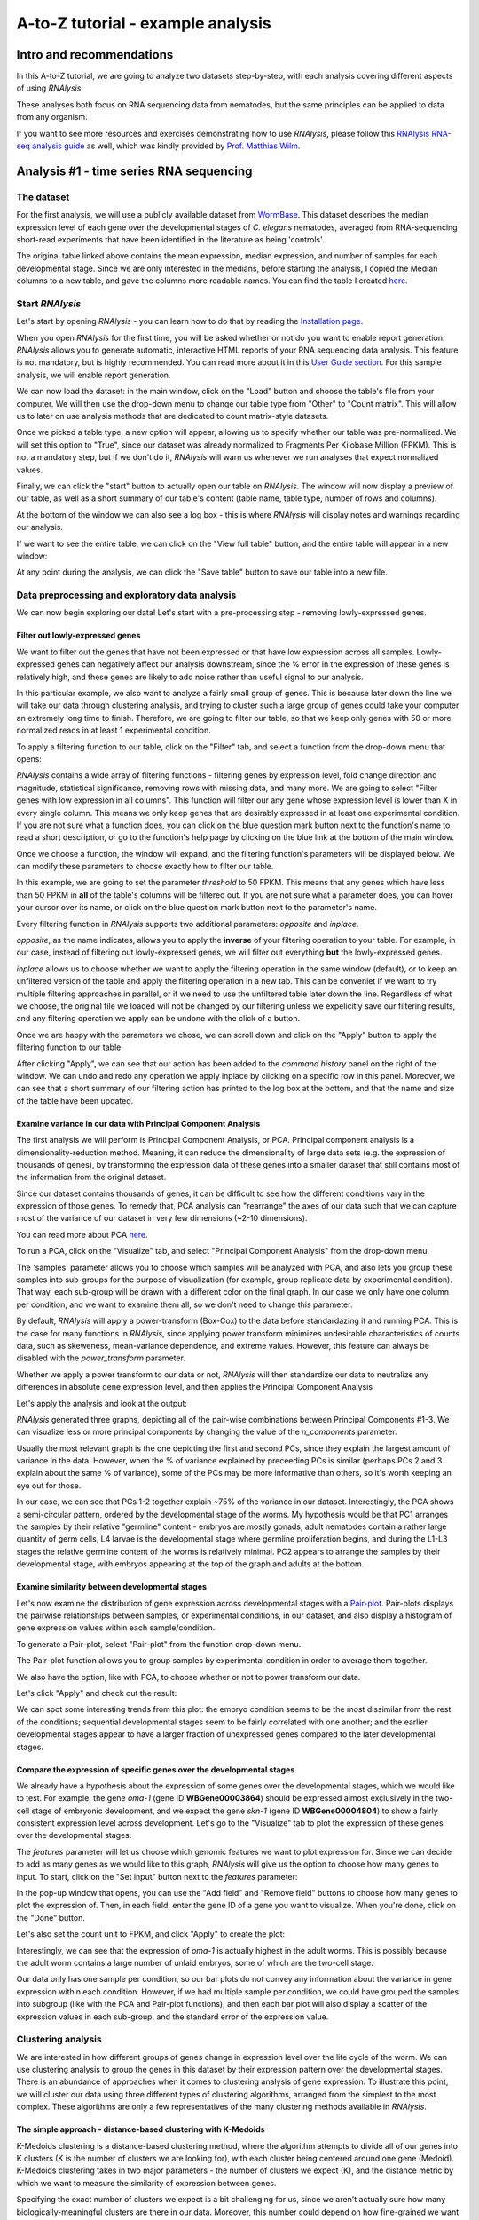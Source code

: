 ####################################
A-to-Z tutorial - example analysis
####################################


***********************************
Intro and recommendations
***********************************

In this A-to-Z tutorial, we are going to analyze two datasets step-by-step, with each analysis covering different aspects of using *RNAlysis*.

These analyses both focus on RNA sequencing data from nematodes, but the same principles can be applied to data from any organism.

If you want to see more resources and exercises demonstrating how to use *RNAlysis*, please follow this `RNAlysis RNA-seq analysis guide <https://conwaymsserver.ucd.ie/guides/rnaseq_analysis/rnalysis.html>`_ as well, which was kindly provided by `Prof. Matthias Wilm <https://www.mwilm-conway-ucd.de/>`_.

****************************************
Analysis #1 - time series RNA sequencing
****************************************

The dataset
=================
For the first analysis, we will use a publicly available dataset from `WormBase <https://downloads.wormbase.org/species/c_elegans/annotation/RNASeq_controls_FPKM/c_elegans.PRJNA13758.current.RNASeq_controls_FPKM.dat>`_.
This dataset describes the median expression level of each gene over the developmental stages of *C. elegans* nematodes, averaged from RNA-sequencing short-read experiments that have been identified in the literature as being 'controls'.

The original table linked above contains the mean expression, median expression, and number of samples for each developmental stage. Since we are only interested in the medians, before starting the analysis, I copied the Median columns to a new table, and gave the columns more readable names.
You can find the table I created `here <https://raw.githubusercontent.com/GuyTeichman/RNAlysis/master/tests/test_files/elegans_developmental_stages.tsv>`_.

Start *RNAlysis*
=================
Let's start by opening *RNAlysis* - you can learn how to do that by reading the `Installation page <https://guyteichman.github.io/RNAlysis/build/installation.html>`_.

When you open *RNAlysis* for the first time, you will be asked whether or not do you want to enable report generation.
*RNAlysis* allows you to generate automatic, interactive HTML reports of your RNA sequencing data analysis.
This feature is not mandatory, but is highly recommended. You can read more about it in this `User Guide section <https://guyteichman.github.io/RNAlysis/build/user_guide_gui.html#rnalysis-interactive-analysis-reports>`_.
For this sample analysis, we will enable report generation.

.. image:: /tutorial_screenshots/01a00_enable_report_gen.png
  :width: 600
  :alt: Enable automatic report generation

We can now load the dataset: in the main window, click on the "Load" button and choose the table's file from your computer.
We will then use the drop-down menu to change our table type from "Other" to "Count matrix". This will allow us to later on use analysis methods that are dedicated to count matrix-style datasets.

.. image:: /tutorial_screenshots/01a01_load_table.png
  :width: 600
  :alt: Loading a table into *RNAlysis* - choose the table type

Once we picked a table type, a new option will appear, allowing us to specify whether our table was pre-normalized. We will set this option to "True", since our dataset was already normalized to Fragments Per Kilobase Million (FPKM).
This is not a mandatory step, but if we don't do it, *RNAlysis* will warn us whenever we run analyses that expect normalized values.

.. image:: /tutorial_screenshots/01a02_load_table.png
  :width: 600
  :alt: Loading a table into *RNAlysis* - set the table as pre-normalized

Finally, we can click the "start" button to actually open our table on *RNAlysis*.
The window will now display a preview of our table, as well as a short summary of our table's content (table name, table type, number of rows and columns).

At the bottom of the window we can also see a log box - this is where *RNAlysis* will display notes and warnings regarding our analysis.

.. image:: /tutorial_screenshots/01b01_view_table.png
  :width: 600
  :alt: Preview the loaded table


If we want to see the entire table, we can click on the "View full table" button, and the entire table will appear in a new window:

.. image:: /tutorial_screenshots/01b02_view_table.png
  :width: 600
  :alt: View the table

At any point during the analysis, we can click the "Save table" button to save our table into a new file.

Data preprocessing and exploratory data analysis
=================================================

We can now begin exploring our data! Let's start with a pre-processing step - removing lowly-expressed genes.

Filter out lowly-expressed genes
---------------------------------

We want to filter out the genes that have not been expressed or that have low expression across all samples.
Lowly-expressed genes can negatively affect our analysis downstream, since the % error in the expression of these genes is relatively high, and these genes are likely to add noise rather than useful signal to our analysis.

In this particular example, we also want to analyze a fairly small group of genes. This is because later down the line we will take our data through clustering analysis, and trying to cluster such a large group of genes could take your computer an extremely long time to finish.
Therefore, we are going to filter our table, so that we keep only genes with 50 or more normalized reads in at least 1 experimental condition.

To apply a filtering function to our table, click on the "Filter" tab, and select a function from the drop-down menu that opens:

.. image:: /tutorial_screenshots/01c01_filter_low_reads.png
  :width: 600
  :alt: Choose a filtering function

*RNAlysis* contains a wide array of filtering functions - filtering genes by expression level, fold change direction and magnitude, statistical significance, removing rows with missing data, and many more.
We are going to select "Filter genes with low expression in all columns". This function will filter our any gene whose expression level is lower than X in every single column. This means we only keep genes that are desirably expressed in at least one experimental condition.
If you are not sure what a function does, you can click on the blue question mark button next to the function's name to read a short description, or go to the function's help page by clicking on the blue link at the bottom of the main window.

Once we choose a function, the window will expand, and the filtering function's parameters will be displayed below. We can modify these parameters to choose exactly how to filter our table.

In this example, we are going to set the parameter `threshold` to 50 FPKM. This means that any genes which have less than 50 FPKM in **all** of the table's columns will be filtered out.
If you are not sure what a parameter does, you can hover your cursor over its name, or click on the blue question mark button next to the parameter's name.

Every filtering function in *RNAlysis* supports two additional parameters: `opposite` and `inplace`.

`opposite`, as the name indicates, allows you to apply the **inverse** of your filtering operation to your table. For example, in our case, instead of filtering out lowly-expressed genes, we will filter out everything **but** the lowly-expressed genes.

`inplace` allows us to choose whether we want to apply the filtering operation in the same window (default), or to keep an unfiltered version of the table and apply the filtering operation in a new tab.
This can be conveniet if we want to try multiple filtering approaches in parallel, or if we need to use the unfiltered table later down the line.
Regardless of what we choose, the original file we loaded will not be changed by our filtering unless we expelicitly save our filtering results, and any filtering operation we apply can be undone with the click of a button.

Once we are happy with the parameters we chose, we can scroll down and click on the "Apply" button to apply the filtering function to our table.

.. image:: /tutorial_screenshots/01c02_filter_low_reads.png
  :width: 600
  :alt: Set filtering parameters

After clicking "Apply", we can see that our action has been added to the *command history* panel on the right of the window. We can undo and redo any operation we apply inplace by clicking on a specific row in this panel.
Moreover, we can see that a short summary of our filtering action has printed to the log box at the bottom, and that the name and size of the table have been updated.

.. image:: /tutorial_screenshots/01c03_filter_low_reads.png
  :width: 600
  :alt: Filtering results

Examine variance in our data with Principal Component Analysis
---------------------------------------------------------------

The first analysis we will perform is Principal Component Analysis, or PCA.
Principal component analysis is a dimensionality-reduction method. Meaning, it can reduce the dimensionality of large data sets (e.g. the expression of thousands of genes), by transforming the expression data of these genes into a smaller dataset that still contains most of the information from the original dataset.

Since our dataset contains thousands of genes, it can be difficult to see how the different conditions vary in the expression of those genes.
To remedy that, PCA analysis can "rearrange" the axes of our data such that we can capture most of the variance of our dataset in very few dimensions (~2-10 dimensions).

You can read more about PCA `here <https://builtin.com/data-science/step-step-explanation-principal-component-analysis>`_.

To run a PCA, click on the "Visualize" tab, and select "Principal Component Analysis" from the drop-down menu.

.. image:: /tutorial_screenshots/01d01_pca.png
  :width: 600
  :alt: Choose a visualization function function

The 'samples' parameter allows you to choose which samples will be analyzed with PCA, and also lets you group these samples into sub-groups for the purpose of visualization (for example, group replicate data by experimental condition).
That way, each sub-group will be drawn with a different color on the final graph.
In our case we only have one column per condition, and we want to examine them all, so we don't need to change this parameter.

By default, *RNAlysis* will apply a power-transform (Box-Cox) to the data before standardazing it and running PCA. This is the case for many functions in *RNAlysis*, since applying power transform minimizes undesirable characteristics of counts data, such as skeweness, mean-variance dependence, and extreme values.
However, this feature can always be disabled with the `power_transform` parameter.

Whether we apply a power transform to our data or not, *RNAlysis* will then standardize our data to neutralize any differences in absolute gene expression level, and then applies the Principal Component Analysis

Let's apply the analysis and look at the output:

.. image:: /tutorial_screenshots/01d02_pca.png
  :width: 600
  :alt: Principal Component Analysis

*RNAlysis* generated three graphs, depicting all of the pair-wise combinations between Principal Components #1-3.
We can visualize less or more principal components by changing the value of the `n_components` parameter.

Usually the most relevant graph is the one depicting the first and second PCs, since they explain the largest amount of variance in the data.
However, when the % of variance explained by preceeding PCs is similar (perhaps PCs 2 and 3 explain about the same % of variance), some of the PCs may be more informative than others, so it's worth keeping an eye out for those.

In our case, we can see that PCs 1-2 together explain ~75% of the variance in our dataset. Interestingly, the PCA shows a semi-circular pattern, ordered by the developmental stage of the worms.
My hypothesis would be that PC1 arranges the samples by their relative "germline" content - embryos are mostly gonads, adult nematodes contain a rather large quantity of germ cells, L4 larvae is the developmental stage where germline proliferation begins, and during the L1-L3 stages the relative germline content of the worms is relatively minimal.
PC2 appears to arrange the samples by their developmental stage, with embryos appearing at the top of the graph and adults at the bottom.

Examine similarity between developmental stages
-------------------------------------------------

Let's now examine the distribution of gene expression across developmental stages with a `Pair-plot <https://pythonbasics.org/seaborn-pairplot/>`_.
Pair-plots displays the pairwise relationships between samples, or experimental conditions, in our dataset, and also display a histogram of gene expression values within each sample/condition.

To generate a Pair-plot, select "Pair-plot" from the function drop-down menu.

The Pair-plot function allows you to group samples by experimental condition in order to average them together.

We also have the option, like with PCA, to choose whether or not to power transform our data.

Let's click "Apply" and check out the result:


.. image:: /tutorial_screenshots/01e02_pairplot.png
  :width: 600
  :alt: Pair-plot

We can spot some interesting trends from this plot: the embryo condition seems to be the most dissimilar from the rest of the conditions; sequential developmental stages seem to be fairly correlated with one another; and the earlier developmental stages appear to have a larger fraction of unexpressed genes compared to the later developmental stages.

Compare the expression of specific genes over the developmental stages
-----------------------------------------------------------------------
We already have a hypothesis about the expression of some genes over the developmental stages, which we would like to test.
For example, the gene *oma-1* (gene ID **WBGene00003864**) should be expressed almost exclusively in the two-cell stage of embryonic development, and we expect the gene *skn-1* (gene ID **WBGene00004804**) to show a fairly consistent expression level across development.
Let's go to the "Visualize" tab to plot the expression of these genes over the developmental stages.

The `features` parameter will let us choose which genomic features we want to plot expression for. Since we can decide to add as many genes as we would like to this graph, *RNAlysis* will give us the option to choose how many genes to input.
To start, click on the "Set input" button next to the `features` parameter:

.. image:: /tutorial_screenshots/01f01_plot_expression.png
  :width: 600
  :alt: Choose genes to plot

In the pop-up window that opens, you can use the "Add field" and "Remove field" buttons to choose how many genes to plot the expression of.
Then, in each field, enter the gene ID of a gene you want to visualize. When you're done, click on the "Done" button.

.. image:: /tutorial_screenshots/01f02_plot_expression.png
  :width: 600
  :alt: Choose genes to plot - part 2

Let's also set the count unit to FPKM, and click "Apply" to create the plot:

.. image:: /tutorial_screenshots/01f03_plot_expression.png
  :width: 600
  :alt: Expression plot

Interestingly, we can see that the expression of *oma-1* is actually highest in the adult worms. This is possibly because the adult worm contains a large number of unlaid embryos, some of which are the two-cell stage.

Our data only has one sample per condition, so our bar plots do not convey any information about the variance in gene expression within each condition.
However, if we had multiple sample per condition, we could have grouped the samples into subgroup (like with the PCA and Pair-plot functions), and then each bar plot will also display a scatter of the expression values in each sub-group, and the standard error of the expression value.

Clustering analysis
====================
We are interested in how different groups of genes change in expression level over the life cycle of the worm. We can use clustering analysis to group the genes in this dataset by their expression pattern over the developmental stages.
There is an abundance of approaches when it comes to clustering analysis of gene expression. To illustrate this point, we will cluster our data using three different types of clustering algorithms, arranged from the simplest to the most complex.
These algorithms are only a few representatives of the many clustering methods available in *RNAlysis*.

The simple approach - distance-based clustering with K-Medoids
--------------------------------------------------------------

K-Medoids clustering is a distance-based clustering method, where the algorithm attempts to divide all of our genes into K clusters (K is the number of clusters we are looking for), with each cluster being centered around one gene (Medoid).
K-Medoids clustering takes in two major parameters - the number of clusters we expect (K), and the distance metric by which we want to measure the similarity of expression between genes.

Specifying the exact number of clusters we expect is a bit challenging for us, since we aren't actually sure how many biologically-meaningful clusters are there in our data.
Moreover, this number could depend on how fine-grained we want our analysis to be - we could reasonably divide our genes into a small number of more generalized clusters (such as "genes expressed more in the start of development" vs "genes expressed more near the end of development"), or we could further divide our genes into smaller groups based on their exact temporal expression pattern.

Fortunately, some methods were developed to suggest a good number of clusters for our dataset (a "good number of clusters" meaning that the genes in each clusters are most similar to each other and most different than genes in other clusters). Two of these methods, known as the Silhouette Method and the Gap Statistic, are available in *RNAlysis*.
We will use the Gap Statistic method to determine some good options for the number of clusters in our analysis.

To start, let's click on the Clustering tab and choose K-Medoids clustering from the drop-down menu.
We can then set the value of the parameter `n_clusters` to 'gap', to indicate that we want to use the Gap Statistic to determine the number of clusters in this analysis:

.. image:: /tutorial_screenshots/01g01_kmedoids.png
  :width: 600
  :alt: K-Medoids clustering setup - choose the number of clusters using the Gap Statistic

Next, we can set the distance metric. Different distance metrics can be more or less effective on specific types of data.
*RNAlysis* offers a large array of distance metrics, about which you can read in the *RNAlysis* `user guide <https://guyteichman.github.io/RNAlysis/build/user_guide_gui.html#data-clustering-with-countfilter>`_.
We will use a lesser-known distance metric called YR1, that was developed especially for time-series gene expression data and implemented in *RNAlysis*. You can read more about it in `Son and Baek 2007 <https://doi.org/10.1016/j.patrec.2007.09.015>`_:

.. image:: /tutorial_screenshots/01g02_kmedoids.png
  :width: 600
  :alt: K-Medoids clustering setup - choose the distance metric

We can now scroll all the way down, click the "Apply" button, and wait for the analysis to finish:

.. image:: /tutorial_screenshots/01g03_kmedoids.png
  :width: 600
  :alt: K-Medoids clustering - loading screen

Since K-Medoids is not a deterministic algorithm (it has randomized starting conditions every time you use it), the results you get will probably not be identical to those appearing in this tutorial, but they should be similar to what we observe here.
If you want to make sure your clustering results are 100% reproducible, you can set the `random_seed` parameter when setting up your clustering setup to a specific number.
Re-running the algorithm with an identical random seed will ensure that you get the exact same results every time.

One the clustering anslysis is finished, a few figures will open up. Let's examine them one by one.
The first figure will show us the results of the Gap Statistic algorithm. The graph on the left will show us, for each value of `n_clusters` tested, the natural logarithm (ln) of within-cluster dispersion.
We expect this value to go down the more clusters there are (the more clusters there are, the fewer genes will be in each cluster - therefore the genes within each cluster will be more similar to each other), and therefore we show both the actual dispersion values for the clustering solutions we calculated (the blue line), and also dispersion values for clustering solutions on random data, drawn from the same distribution (the orange line).
On the graph to the right we can see the natural logarithm of the ratio between the observed and expected dispersion - this is the Gap Statistic.
We are looking for local 'peaks' in the graph -  values of `n_clusters` that have a larger Gap Statistic than their neighbors.
*RNAlysis* automatically picks the lowest value of `n_clusters` that fits this criterion, but also suggests other good values based on the results.

.. image:: /tutorial_screenshots/01g04_kmedoids.png
  :width: 600
  :alt: Gap Statistic results

In our case, *RNAlysis* recommended 3 clusters as the optimal number of clusters. This value might not be granular enough for the kind of analysis we want to run. Therefore, we will re-run the K-Medoids algorithm with the same parameters, but set the value of `n_clusters` to one of the next good values discovered in the Gap Statistic analysis - 11 clusters.


Next, we can look at the rest of the output of the K-Medoids clustering algorithm for `n_clusters`=11.
The first graph will show us the distributions of gene expression in each discovered cluster. Note that the expression values are regularized and power-transformed, since we are interested in grouping the different genes by their relative pattern of expression, and not by their absolute expression levels (highly/lowly-expressed genes).
The clusters are sorted by their size, from the biggest to the smallest cluster.
This type of graph can help us see the general expression pattern that characterizes each cluster. Moreover, it can help point out how internally similar our clusters are - indicating the quality of our clustering result.

.. image:: /tutorial_screenshots/01g05_kmedoids.png
  :width: 600
  :alt: K-Medoids clustering results

In this case, we can see that while some clusters seem very internally consistent, quite a few clusters seem to contain a significant number of 'outlier' genes.

*RNAlysis* also generates a Principal Component Analysis projection of our gene expression data, marking the genes in each cluster with a different color.
This is another useful way to look at our clustering results - we would hope to see that the first two principal components explain a large degree of the variance in gene expression, and the genes in the same clusters will be grouped together in the graph.

.. image:: /tutorial_screenshots/01g06_kmedoids.png
  :width: 600
  :alt: K-Medoids clustering results - principal component analysis

Finally, the following window will open, prompting us to choose which output clusters we want to keep, and giving us the option to give these clusters a new name:

.. image:: /tutorial_screenshots/01g07_kmedoids.png
  :width: 600
  :alt: K-Medoids clustering results - choose which clusters to keep

For every cluster we choose to keep, *RNAlysis* will create a new copy of the original count matrix, which includes only the genes that belong to this specific cluster.
For now, we will choose to keep none of the clusters, so that we can try out other clustering approaches. Therefore, we click either OK or Cancel without selecting any clusters.

Fine-tuning our approach - density-based clustering with HDBSCAN
-----------------------------------------------------------------

The next clustering approach we will use, HDBSCAN, belongs to a different category of clustering algorithms - density-based clustering.
HDBSCAN stands for Hierarchical Density-Based Spatial Clustering of Applications with Noise (see `the publication <https://link.springer.com/chapter/10.1007/978-3-642-37456-2_14>`_ for more details).
HDBSCAN offers multiple advantages over more traditional clustering methods:

1. HSBSCAN makes relatively few assumptions about the data - it assumes that the data contains noise, as well as some real clusters which we hope to discover.
2. Unlike most other clustering methods, HDBSCAN does not "force" every gene to belong to a cluster. Instead, it can classify genes as outliers, excluding them from the final clustering solution.
3. When using HDBSCAN, you don't have to guess the number of clusters in the data. The main tuning parameter in HDBSCAN is *minimum cluster size* (`min_cluster_size`), which determines the smallest "interesting" cluster size we expect to find in the data.

To run HDBSCAN, we need to pick a value for `min_cluster_size`.
Lower values of `min_cluster_size` will return a larger number of small clusters, revealing more fine-grained patterns in our gene expression data.
Higher values of `min_cluster_size` will return a smaller number of large clusters, revealing the most obvious and significant patterns in the data.
For our example, let's pick a value of 75:


.. image:: /tutorial_screenshots/01g11_hdbscan.png
  :width: 600
  :alt: HDBSCAN clustering setup

We will, once again, use YR1 as the distance metric.

If we look at the clustering results, we can see that HDBSCAN ended up generating a much larger number of clusters than the previous method, and they look fairly internally consistent.

.. image:: /tutorial_screenshots/01g12_hdbscan.png
  :width: 600
  :alt: HDBSCAN clustering results


.. image:: /tutorial_screenshots/01g13_hdbscan.png
  :width: 600
  :alt: HDBSCAN clustering results - principal component analysis

Let's now move on to the final clustering approach - ensemble-based clustering.

The complex approach - ensemble-based clustering with CLICOM
--------------------------------------------------------------

The last clustering approach we will use, CLICOM, is an emsemble-based clustering algorithm.
CLICOM (see `the publication <https://doi.org/10.1016/j.eswa.2011.08.059>`_ ) incorporates the results of multiple clustering solutions, which can come from different clustering algorithms with differing clustering parameters, and uses these clustering solutions to create a combined "concensus" clustering solution.
CLICOM offers multiple advantages over more traditional clustering methods:

1. The ensemble clustering approach allows you to combine the results of multiple clustering algorithms with multiple tuning parameters, potentially making up for the weaknesses of each individual clustering method, and only taking into account patterns that robustly appear in many clustering solutions.
2. When using CLICOM, you don't have  to guess the final number of clusters in the data. The main tuning parameter in HDBSCAN is the *evidence threshold* (`evidence_threshold`).

*RNAlysis* offers a modified implementation of CLICOM. The modified version of the algorithm can, like the HDBSCAN algorithm, classify genes as outliers, excluding them from the final clustering solution.
Moreover, ths modified version of the algorithm can cluster each batch of biological/technical replicates in your data separately, which can reduce the influence of batch effect on clustering results, and increases the accuracy and robustness of your clustering results.

This modified version of CLICOM supports a few tuning parameters, in addition to the clustering solutions themselves:

* `evidence_threshold`: how many clustering solutions (fraction between 0-1) have to agree about  two genes being clustered together in order for them to appear together in the final solution? A lower evidence threshold leads to fewer, large clusters, with fewer features being classified as outliers.
* `cluster_unclustered_features`: if set to True, CLICOM will force every gene to belong to a discovered cluster (like in the original implementation of the algorithm). Otherwise, genes can be classified as noise and remain unclustered (the modified algorithm).
* `min_cluster_size`: determines the minimal size of a cluster you would consider meaningful. Clusters smaller than this would be classified as noise and filtered out of the final result, or merged into other clusters (depending on the value of `cluster_unclustered_features`).
* `replicates_grouping`: allows you to group samples into technical/biological batches. The algorithm will then cluster each batch of samples separately, and use the CLICOM algorithm to find an ensemble clustering result from all of the separate clustering results.

To start the analysis, let's choose the CLICOM algorithm from the Clustering drop-down menu. A new window will open:

.. image:: /tutorial_screenshots/01g21_clicom.png
  :width: 600
  :alt: CLICOM clustering setup

On the left half of the window we can set the tuning parameters of the CLICOM algorithm. For our example, let's set the evidence threshold to 0.5, and the minimum cluster size to 75.
Since our data doesn't have replicates, we don't need to tune the `replicates_grouping` parameter. If in the future you try to cluster data with biological replicates, keep this parameter in mind!

On the right half of the window we can add new clustering setups to our run of CLICOM. These clustering setups can be any of the clustering algorithms available in *RNAlysis*, and we can add as many as we want - including multiple clustering setups using the same algorithm.
To add a setup, pick an algorithm from the drop-down menu, set it's parameters, and click the "Add Setup" button:

.. image:: /tutorial_screenshots/01g22_clicom.png
  :width: 600
  :alt: CLICOM clustering - add clustering setups

The setups you added will appear under "added setups" on the right, and you can delete a setup from that list if you want:

.. image:: /tutorial_screenshots/01g23_clicom.png
  :width: 600
  :alt: CLICOM clustering - examine added setups

Let's add the two clustering setups we used earlier, plus a few more:

.. image:: /tutorial_screenshots/01g24_clicom.png
  :width: 600
  :alt: CLICOM clustering - multiple clustering setups

I chose to add, in addition to the two clustering setups from earlier, the following three clustering setups:

* K-Medoids clustering with 7 clusters and the Spearman distance metric
* Hierarchical clustering 8 clusters, Euclidean distance metric and Ward linkage
* HDBSCAN clustering with the Jackknife distance metric and minimal cluster size of 150

Once we are happy with the clustering solutions and tuning parameters, we can click on the "Start CLICOM" button, and see progress reports in the output box on the main window of *RNAlysis*.

.. image:: /tutorial_screenshots/01g25_clicom.png
  :width: 600
  :alt: CLICOM clustering loading screen

Let's look at the final result:

.. image:: /tutorial_screenshots/01g26_clicom.png
  :width: 600
  :alt: CLICOM clustering results

.. image:: /tutorial_screenshots/01g27_clicom.png
  :width: 600
  :alt: CLICOM clustering results - principal component analysis

Once again, since two of the clustering setups we chose are non-deterministic, the clusters you end up with might end up looking a bit differently from these.
Let's choose a few good-looking clusters to keep, and give them a name that indicates their expression pattern:

.. image:: /tutorial_screenshots/01g28_clicom.png
  :width: 600
  :alt: The clusters we chose to keep

For this tutorial, I chose to keep clusters #1 ("down from embryo to L4"), #2 ("L4 peak"), and #9 ("Down from L1 to adult").

Enrichment analysis
====================

Now that we have extracted a few clusters of interest, we can try to characterize their biological significance using enrichment analysis. We will look at the most commonly-used enrichment analysis - Gene Ontology enrichment.

Running enrichment analysis
----------------------------

To open the Enrichent Analysis window, open the 'Gene sets' menu and click "Enrichment Analysis":

.. image:: /tutorial_screenshots/01h01_go_enrichment.png
  :width: 600
  :alt: Pick 'Enrichment analysis' from the 'Gene sets' menu

For basic enrichment analysis, we first need to choose our *enrichment set* (the gene set we are interested in - for example, "Down from L1 to adult", cluster #9 we found earlier), and our background set (the reference genes we will be comparing our enrichment results to - for example, the genes in our original filtered table).
We can choose our sets from the two drop-down menus in the Enrichment window:

.. image:: /tutorial_screenshots/01h02_go_enrichment.png
  :width: 600
  :alt: Enrichment analysis setup - choose the enrichment and background sets

Next, we can choose the dataset we want to draw annotations from. In our case, we will choose Gene Ontology (GO).
After picking the dataset, the window expanded to show us all of the parameters we can modify for our analysis:

.. image:: /tutorial_screenshots/01h03_go_enrichment.png
  :width: 600
  :alt: Enrichment analysis setup - choose the analysis type, organism, and gene ID type

Let's set the statistical test to 'hypergeometric', the organism to 'Caenorhabditis elegans' (matching our gene expression data), and the Gene ID Type to "WormBase" (matching the gene ID type of our original data table).

We will leave the rest of the settings on the default values, but keep in mind that you can customize the analysis to a significant degree: using different statistical tests (including a statistical test that doesn't require a background gene set), using only specific types of GO annotations, propagating the annotations differently, etc'. You can read more about these options in the complete user guide.

Scroll to the bottom of thw window and click on the "run" button to run the analysis:

.. image:: /tutorial_screenshots/01h04_go_enrichment.png
  :width: 600
  :alt: Enrichment analysis loading screen

The enrichment window is going to minimize to allow you to read the log box on the main *RNAlysis* window, but you can enlarge it back if you want to look at the analysis parameters, or start a new analysis with the same parameters.
The log will update you on the number of annotations found, whether some genes were left entirely unannotated, how many gene IDs were successfully mapped to match the annotations, etc.

Once the analysis is done, we will be able to observe our results in multiple formats.

The first is a tabular format, showing all of the statistically significant GO terms we found (or the all of the tested GO terms, if we set the `return_nonsignificant` parameter to True).
The GO terms will be sorted by specificity, the most specific GO terms appearing at the top of the table.
The table also includes the statistics for each GO term (number of genes in the cluster, number of genes matching the GO term, expected number of genes to match the GO term, log2 fold change, p-value, and adjusted p-value).

.. image:: /tutorial_screenshots/01h06_go_enrichment.png
  :width: 600
  :alt: Enrichment analysis results - tabular format

The second output format is an Ontology Graph, depicting the statistically-significant GO terms in each GO aspect (biological process, cellular component, and molecular function), as well as their ancestors in the ontology graph.
The hierarchy of GO terms in the graph matches the official Gene Ontology hierarchy.
The color of the terms on the graph indicates their log2 fold change, and the depth in the tree indicates the specificity of the term, with more specific GO terms being at the bottom.

.. image:: /tutorial_screenshots/01h05_go_enrichment.png
  :width: 800
  :alt: Enrichment analysis results - ontology graph

The final output format is a bar plot depicting the log2 fold change values, as well as significance, of the 10 most specific GO terms that were found to be statistically significant in our analysis.

.. image:: /tutorial_screenshots/01h07_go_enrichment.png
  :width: 600
  :alt: Enrichment analysis results - bar plot

Create analysis report
=========================
Once we are done analyzing the data, we can generate an interactive analysis report.
To do that, open the 'File' menu and click on "Create session report":

.. image:: /tutorial_screenshots/01_i01_generate_report.png
  :width: 600
  :alt: Create interactive analysis report

Next, select a location on your computer to save the report to.
Once you do, *RNAlysis* will automatically generate a complete report of the analysis you ran up until this point.
The report should open on its own once is was generated.

Your report should look similar to this:

.. image:: /tutorial_screenshots/01i04_view_report.png
  :width: 600
  :alt: View interactive analysis report

The report includes all of the functions we applied throughout the analysis, and the tables and graphs we generated.
You can get a closer look at these elements by hovering your cursor on them:

.. image:: /tutorial_screenshots/01_i05_hover.png
  :width: 600
  :alt: Hover on a node to reveal more information

If you want to learn more about *RNAlysis* interactive reports, see this `User Guide section <https://guyteichman.github.io/RNAlysis/build/user_guide_gui.html#rnalysis-interactive-analysis-reports>`_.

If you want, you can download `the report that I generated <https://raw.githubusercontent.com/GuyTeichman/RNAlysis/master/tests/test_files/sample_RNAlysis_report.zip>`_.

*******************************************
Analysis #2 - differential expression data
*******************************************

The dataset
=================
In the second analysis, we will analyze three publicly available datasets from GEO. Each individual dataset is an RNA sequencing experiment of *Caenorhabidtis elegans* nematodes, measuring the effect of a particular stress condition on gene expression.
Our goal in this analysis will be to examine the similarities between the different stress conditions, and to answer a specific question - how are Epigenetic genes and pathways affected by exposure to stress?

In this analysis, unlike the first analysis, we will not start from a pre-made counts table.
Instead, we are going to pre-process and quantify each dataset directly from the raw FASTQ files that are available on GEO.

The datasets we will use are:

1. mRNA sequencing of worms exposed to osmotic stress: `GSE107704 <https://www.ncbi.nlm.nih.gov/geo/query/acc.cgi?acc=GSE107704>`_. This is a single-end unstranded RNA sequencing experiment.
    *  Control sample 1 - SRR6348197
    *  Control sample 2 - SRR6348198
    *  Control sample 3 - SRR6348199
    *  Osmotic sample 1 - SRR6348200
    *  Osmotic sample 2 - SRR6348201
    *  Osmotic sample 3 - SRR6348202
2. mRNA sequencing of worms exposed to starvation: `GSE124178 <https://www.ncbi.nlm.nih.gov/geo/query/acc.cgi?acc=GSE124178>`_. This is a paired-end stranded RNA sequencing experiment.
    *  Control sample 1 - SRR8359132
    *  Control sample 2 - SRR8359133
    *  Control sample 3 - SRR8359142
    *  Starvation sample 1 - SRR8359134
    *  Starvation sample 2 - SRR8359135
    *  Starvation sample 3 - SRR8359136
3. mRNA sequencing of worms exposed to heat shock: `GSE132838 <https://www.ncbi.nlm.nih.gov/geo/query/acc.cgi?acc=GSE132838>`_. This is a paired-end stranded RNA sequencing experiment.
    *  Control sample 1 - SRR9310678
    *  Control sample 2 - SRR9310679
    *  Control sample 3 - SRR9310680
    *  Heat sample 1 - SRR9310681
    *  Heat sample 2 - SRR9310682
    *  Heat sample 3 - SRR9310683

Quantify FASTQ files and Differential Expression Analysis
==========================================================
RNAlysis offers user the opportunity to start analysis right from raw FASTQ data.

Since our input data is raw FASTQ files, we will first have to pre-process them, quantify them, and then detect differentially expressed genes.
When using RNAlysis, you can start analyzing your data at any point in the analysis pipeline: raw FASTQ files, trimmed FASTQ files, quantified read counts, or differential expression tables.
This means you can combine *RNAlysis* with any other tools or pipelines you prefer.

*RNAlysis* provides a graphical interface for *CutAdapt*, *kallisto*, and *DESeq2*, and we will use those tools in this tutorial analysis.

Quality control with *FastQC*
------------------------------

The first step in analyzing RNA sequencing data is uaually quality control. This can help us get a general overview of our FASTQ files, and detect any potential issues with them.
One of the most popular tools for this purpose is `FastQC <https://www.bioinformatics.babraham.ac.uk/projects/download.html#fastqc>`_.
FastQC is an open-source tool, and it has both a friendly graphical interface and a programmatic API.
You can get it `here <https://www.bioinformatics.babraham.ac.uk/projects/download.html#fastqc>`_.

Trim adapters and remove low-quality reads with *CutAdapt*
-----------------------------------------------------------

After doing a quality-control of our FASTQ files with FastQC, we can see that some of our samples had a small portion of reads that still contain adapter sequences.
Therefore, we will start our analysis by trimming the leftover adapters. We will also perform quality-trimming, removing bases with low quality scores from our reads.

The first dataset we will trim is the osmotic stress dataset, which happens to be single-end sequencing.
To begin, let's open the "FASTQ" menu in *RNAlysis*, and under "Adapter trimming" choose "Single-end adapter trimming":


.. image:: /tutorial_screenshots/02a01_cutadapt.png
  :width: 600
  :alt: FASTQ menu - adapter trimming

In the new window that opened, we can choose the folder that contains our raw FASTQ files, as well as the folder our trimmed files should be written to:


.. image:: /tutorial_screenshots/02a02_cutadapt.png
  :width: 600
  :alt: adapter trimming - set input and output folders

The input folder can contain any number of raw FASTQ files, and *RNAlysis* will trim them one by one and save the trimmed output files in the output folder.

Next, let's set the adapter sequence we want to trim. The adapter used on these samples is the three-prime Illumina TruSeq adapter, with the sequence "AGATCGGAAGAGCACACGTCTGAACTCCAGTCA".
Let's click on the "Set input" button of the `three_prime_adapters` parameter:

.. image:: /tutorial_screenshots/02a03_cutadapt.png
  :width: 600
  :alt: adapter trimming - set input for adapter sequence

This will open a dialog box, where we can enter the sequence of our adapter:

.. image:: /tutorial_screenshots/02a04_cutadapt.png
  :width: 600
  :alt: adapter trimming - set adapter sequence

We will leave the quality-trimming parameters on their default values - trim bases below quality score 20 from the 3' end of reads, trim flanking N bases from the reads, and filter out any read that ends up shorter than 10bp after trimming:

.. image:: /tutorial_screenshots/02a05_cutadapt.png
  :width: 600
  :alt: adapter trimming - quality trimming parameters

Let's now scroll to the bottom of the window and set the `discard_untrimmed_reads` parameter to False, so that *CutAdapt* will not discard reads that were previously trimmed properly.
Usually we do want to discard any reads that didn't contain adapter sequences, but in our case, most of the reads were already trimmed, so we don't want to throw them away.

.. image:: /tutorial_screenshots/02a06_cutadapt.png
  :width: 600
  :alt: adapter trimming - do not discard untrimmed reads

Once we are happy with the trimming parameters, we can click on the "Start CutAdapt" button at the bottom of the window.
A loading screen will now appear, and the trimmed FASTQ files, as well as the trimming logs, will be saved to our output folder.

.. image:: /tutorial_screenshots/02a07_cutadapt.png
  :width: 600
  :alt: adapter trimming - loading screen

Let's now apply the same trimming procedure to our paired end samples.
Open the Paired End adapter trimming from the FASTQ menu:

.. image:: /tutorial_screenshots/02a08_cutadapt.png
  :width: 600
  :alt: paired-end adapter trimming

First, we will set the output folder for our trimmed FASTQ files.
Then, we can set the adapter sequences: for read#1 we will use the TruSeq Read 1 adapter "AGATCGGAAGAGCACACGTCTGAACTCCAGTCA", and for read#2 we will use the TruSeq Read 2 adapter "AGATCGGAAGAGCGTCGTGTAGGGAAAGAGTG".
We will leave the quality-trimming parameters the same as last time, and once again set the `discard_untrimmed_reads` parameter to False:

.. image:: /tutorial_screenshots/02a09_cutadapt.png
  :width: 600
  :alt: paired-end adapter trimming - quality trimming parameters

Finally, we can choose the files we want to trim. Since we are doing paired-end trimming, we have to make sure the files are properly paired.
Therefore, we will pick the read#1 and read#2 files separately by clicking on the "Add files" buttons:

.. image:: /tutorial_screenshots/02a10_cutadapt.png
  :width: 600
  :alt: paired-end adapter trimming - add files

After adding the files, we make sure the orders of the two file lists match, so that the files are properly paired:

.. image:: /tutorial_screenshots/02a11_cutadapt.png
  :width: 600
  :alt: paired-end adapter trimming - match-up file pairs

You can use the buttons at the bottom of each list to reorder the list, or remove some of the files you added:

.. image:: /tutorial_screenshots/02a12_cutadapt.png
  :width: 600
  :alt: paired-end adapter trimming - reorder the file lists

Once we are done setting up the trimming parameters, we can scroll down and click on the "Start CutAdapt" button.

Quantify gene expression with *kallisto*
----------------------------------------

Now that out data has been pre-processed, we can proceed with quantifying the expression of each gene.
For this purpose we will use `kallisto <https://pachterlab.github.io/kallisto/about>`_ - a program for rapid quantification of transcript abundances.
*kallisto* uses a method called **pseudoalignment** to directly estimate the number of reads originating from each transcript in our target transcriptome, without actually aligning the reads to an exact physical position on the genome/transcriptome.
This means that alignment with *kallisto* is extremely quick, while providing results that are as good as traditional alignment methods.
Before proceeding with this step, make sure you have `installed kallisto <https://pachterlab.github.io/kallisto/download>`_ on your computer.

To run this analysis, in addition to our processed FASTQ files, we will need a transcriptome indexed by *kallisto*, and a matching GTF file describing the names of the transcripts and genes in the transcriptome.
*kallisto* provides pre-indexed transcriptomes and their matching GTF files for most common model organisms, which can be downloaded `here <https://github.com/pachterlab/kallisto-transcriptome-indices/releases>`_.
Our data was sequenced from *Caenorhabditis elegans* nematodes, so we will download the *C. elegans* index and GTF files from the above link.
If your experiment requires a different transcriptome that is not available above, you can index any FASTA file through *RNAlysis*, by entering the "FASTQ" menu -> "RNA sequencing quantification" -> "Create kallisto index...".

As we did earlier with adapter trimming, let's begin quantification with our single-end osmotic stress samples. Open the "FASTQ" menu, and under "RNA sequencing quantification" select "Single-end RNA sequencing quantification...":

.. image:: /tutorial_screenshots/02b01_kallisto.png
  :width: 600
  :alt: FASTQ menu - *kallisto* quantification

Like before, in the new window that opened we can set the input folder containing our trimmed FASTQ files, and the output folder.
We should also set the path to our transcriptome index file, GTF file, and the folder in which you installed *kallisto* (unless you have also added it to your system's PATH):

.. image:: /tutorial_screenshots/02b02_kallisto.png
  :width: 600
  :alt: single-end read quantification

Since our data were sequenced with single-end reads, *kallisto* cannot estimate the size of the fragments in the sequencing run, so we will have to supply an estimate of the average fragment length and the standard deviaton. Let's set them to 200 and 20 accordingly:

.. image:: /tutorial_screenshots/02b03_kallisto.png
  :width: 600
  :alt: single-end read quantification - fragment length

We can optionally use the `new_sample_names` parameter to give our samples new, more readable names. For example:

.. image:: /tutorial_screenshots/02b04_kallisto.png
  :width: 600
  :alt: single-end read quantification - new sample names


Once we are done setting up the quantification parameters, we can scroll down and click on the "Start kallisto quantify" button, then wait for the analysis to finish.
In the output folder, we can find the results of kallisto quantification for each of the individual FASTQ  files, each in its own sub-folder.
Alongside these files, we can find three CSV files (comma-separated values, can be opened with Microsoft Excel or with RNAlysis): a per-transcript count estimate table, a per-transcript TPM (transcripts per million) estimate table, and a per-gene scaled output table.

The per-gene scaled output table is generated using the *scaledTPM* method (scaling the TPM estimates up to the library size) as described by `Soneson et al 2015 <https://doi.org/10.12688/f1000research.7563.2>`_ and used in the `tximport <https://ycl6.gitbook.io/guide-to-rna-seq-analysis/differential-expression-analysis/tximport#scaling>`_ R package.
This table format is considered un-normalized for library size, and can therefore be used directly by count-based statistical inference tools, such as DESeq2, for differential expression analysis later on.
*RNAlysis* will load this table automatically once the analysis is finished, and we can see it in a new tab of the main window:

.. image:: /tutorial_screenshots/02b05_kallisto.png
  :width: 600
  :alt: quantification output table - osmotic stress

At the bottom of the window we can also see a log box - this is where *RNAlysis* will display notes and warnings regarding our analysis.

If you wanted to analyze differential expression for transcripts instead of genes, you could use the per-transcript count estimate table that is located in the output folder.

Let's now apply the same quantification procedure to our paired-end starvation samples.
Open the Paired end quantification window from the FASTQ menu:

.. image:: /tutorial_screenshots/02b06_kallisto.png
  :width: 600
  :alt: paired-end read quantification

Like before, we will set the path to our output folder, transcriptome index file, GTF file, and the folder in which you installed *kallisto* (unless you have also added it to your system's PATH).
In addition, since these sequencing samples are Stranded, we will set the `stranded` parameter to "forward":

.. image:: /tutorial_screenshots/02b07_kallisto.png
  :width: 600
  :alt: paired-end read quantification - set path parameters

Next, we can choose the files we want to quantify.
Like we did when trimming paired-end adapters, we will pick the read#1 and read#2 files separately by clicking on the "Add files" buttons underneath each list, and then sort the files so the pairs match up:

.. image:: /tutorial_screenshots/02b08_kallisto.png
  :width: 600
  :alt: paired-end read quantification - add and sort files

Finally, we can optionally use the `new_sample_names` parameter to give our sample pairs new, more readable names. For example:


.. image:: /tutorial_screenshots/02b09_kallisto.png
  :width: 600
  :alt: paired-end read quantification - new sample names

We can now scroll to the bottom of the window and click on the "Start kallisto quantify" button, and wait for the analysis to finish.

Like with the single-end reads analysis, when the analysis is done, we will find the three summarized tables, as well as a subfolder with kallisto output for each pair of FASTQ files.

.. image:: /tutorial_screenshots/02b10_kallisto.png
  :width: 600
  :alt: paired-end quantification output table - starvation

Last but not least, we can quantify our paired-end heat-shock data. The procedure follows the same principle of the starvation samples, with one difference - the heat shock reads are supplied in the reverse orientation, so we should set the `stranded` parameter to 'reverse'.
This is what our results should look like:


.. image:: /tutorial_screenshots/02b11_kallisto.png
  :width: 600
  :alt: paired-end quantification output table - heat shock

Let's rename the tables to reflect the names of the experiments, and proceed to differential expression analysis.

Run differential expression analysis with *DESeq2*
------------------------------------------------------

We can now start Differential Expression analysis.
For this purpose we will use `DESeq2 <https://bioconductor.org/packages/release/bioc/html/DESeq2.html>`_ - an R package for differential expression analysis.
Before proceeding with this step, make sure you have `installed R <https://cran.r-project.org/bin/>`_ on your computer.
You don't have to install DESeq2 on your own - *RNAlysis* can install it for you, as long as you have installed the R language on your computer already.

To open the Differential Expression window, choose an *RNAlysis* tab with one of the scaled count tables, click on the "General" tab, and from the drop-down menu below select "Run DESeq2 differential expression":

.. image:: /tutorial_screenshots/02c01_deseq2.png
  :width: 600
  :alt: Open the differential expression window

The Differential Expression window should now open. On the left side of the window, set the path of your R installation (or keep it on 'auto' if you have previously added R to your computer's PATH).

.. image:: /tutorial_screenshots/02c02_deseq2.png
  :width: 600
  :alt: Differential expression

Next, we need to define a **design matrix** for each of our count tables.
The first column of the design matrix should contain the names of the samples in the count table.
Each other column should contain a variable to be added to the experimental design formula of the dataset. For example: experimental condition, genotype, or biological replicate/batch.
For example, the design matrix for our osmotic stress dataset would look like this:

+-------+------------+--------+
| Name  | condition  | batch  |
+=======+============+========+
| Ctrl1 | Ctrl       | A      |
+-------+------------+--------+
| Ctrl2 | Ctrl       | B      |
+-------+------------+--------+
| Ctrl3 | Ctrl       | C      |
+-------+------------+--------+
| Osm1  | Osm        | A      |
+-------+------------+--------+
| Osm2  | Osm        | B      |
+-------+------------+--------+
| Osm3  | Osm        | C      |
+-------+------------+--------+

You can create your design matrix in a program like Microsoft Excel or Google Sheets, and then save it as a CSV or TSV file.

Once you have prepared your design matrix, choose that file from the DESeq2 window and click on the "Load design matrix" button:

.. image:: /tutorial_screenshots/02c03_deseq2.png
  :width: 600
  :alt: Differential expression - load sample table

The right side of the window will now update, allowing you to choose which pairwise comparisons you want to run, based on your design matrix.
You can make as many pairwise comparisons as you want, each comparing two levels of one of the variables in the design matrix.
In our case, we are only interested in one comparison - osmotic stress VS control.
Note that the order of conditions in the comparison matters - the first condition will be the numerator in the comparison, and the second condition will be the denominator.

.. image:: /tutorial_screenshots/02c04_deseq2.png
  :width: 600
  :alt: Differential expression - choose pairwise comparisons

After picking the comparisons you want to run, click on the "Start DESeq2".

When the analysis ends, a dialog box will pop up, prompting you to choose which differential expression tables do you want to load into *RNAlysis*:

.. image:: /tutorial_screenshots/02c05_deseq2.png
  :width: 600
  :alt: Differential expression - choose tables to load

After choosing to load the table, it will open in a new tab in *RNAlysis*:

.. image:: /tutorial_screenshots/02c06_deseq2.png
  :width: 600
  :alt: Differential expression - output table

We can now repeat the same procedure with the other two count tables, and proceed with analyzing the differential expression tables.

Data filtering and visualization with customized Pipelines
==============================================================

Since we ran the differential expression analysis through *RNAlysis*, the differential expression tables were loaded into the program automatically.
Therefore, we can start analyzing the data straight away!

For each of the differential expression tables we generated, we would like to generate a volcano plot, to filter out genes which are not differentially expressed, and then split the differentially expressed genes into an 'upregulated' group and 'downregulated' group.

We could apply each of those operations to our data tables one by one, but that would take a long time, and there's a decent chance we'll make a mistake along the way.
Therefore, we will instead create a customized Pipeline containing all of those functions and their respective parameters, and then apply this Pipeline to all three tables at once.

Create a customized Pipeline
-----------------------------

To create a Pipeline, let's open the Pipelines menu and click on "New Pipeline":


.. image:: /tutorial_screenshots/02d01_pipeline.png
  :width: 600
  :alt: Pipeline menu - new Pipeline

In the new window that opened, we can name our Pipeline, and choose the type of table we want to apply the Pipeline to. Let's select "differential expression" from the drop-down menu:

.. image:: /tutorial_screenshots/02d02_pipeline.png
  :width: 600
  :alt: Create Pipeline - choose table type

After choosing a name and table type, we can click on the "Start" button.
The window will now update to show a preview of our new (empty) Pipeline:

.. image:: /tutorial_screenshots/02d03_pipeline.png
  :width: 600
  :alt: Create Pipeline - preview

At this point, we can start adding functions to the Pipeline.
Adding functions to a Pipeline works very similarly to applying functions to tables, as we did in Analysis #1.
First, let's click on the "Visualize" tab, and choose the "Volcano plot" function:

.. image:: /tutorial_screenshots/02d04_pipeline.png
  :width: 600
  :alt: Create Pipeline - Volcano plot

A volcano plot can give us an overview of the results of a differential expression analysis - it will show us the distribution of adjusted p-values and log2 fold change values for our genes, and highlight the significantly up- and down-regulated genes.

Let's click on the "Add to Pipeline" button:

.. image:: /tutorial_screenshots/02d05_pipeline.png
  :width: 600
  :alt: Create Pipeline - adding functions to Pipeline

We can see that the Pipeline overview has updated to show the function we added to it, and this is displayed in the log textbox as well.

Let's now add a filtering function to our Pipeline. Click on the "Filtering" tab and choose the "Filter by statistical significance" function from the drop-down menu:

.. image:: /tutorial_screenshots/02d06_pipeline.png
  :width: 600
  :alt: Create Pipeline - filter by statistical significance

You may notice that the `inplace` parameter that is usually present for filtering functions is missing.
This is because when we apply the Pipeline later on, we can choose whether it will be applied inplace or not.

Finally, we will select the 'Split by log2 fold-change direction' function from the drop-down menu and add it to the Pipeline as well.
We can now click on the "Save Pipeline" button to save the Pipeline we created for later use. We can also click on the "Export Pipeline" button to export the Pipeline to a file, so that we can use it in future sessions, or share it with others.

.. image:: /tutorial_screenshots/02d07_pipeline.png
  :width: 600
  :alt: Create Pipeline - save and export

We can now close the Pipeline window and resume our analysis.

Apply the Pipeline to our datasets
-----------------------------------

Now that the hard part is done, we can apply the Pipeline to our differential expression tables.
Open the "Pipelines" menu, and then under the "Apply Pipeline" menu, choose the Pipeline we created:

.. image:: /tutorial_screenshots/02d08_pipeline.png
  :width: 600
  :alt: Apply Pipeline

Now, you will be prompted on whether you want to apply this Pipeline inplace or not. Let's choose "no", so that we keep a copy of our original tables.

.. image:: /tutorial_screenshots/02d09_pipeline.png
  :width: 300
  :alt: Apply Pipeline - not inplace

Finally, you will be prompted to choose the tables to apply your Pipeline to. Let's choose all three of our differential expression tables.

.. image:: /tutorial_screenshots/02d10_pipeline.png
  :width: 300
  :alt: Apply Pipeline - choose tables

We can now examine the output of our Pipeline - three volcano plots, and six new tables - the significantly up/down-regulated genes from each differential expression table.

.. image:: /tutorial_screenshots/02d11_pipeline.png
  :width: 600
  :alt: Examine the Pipeline outputs

.. image:: /tutorial_screenshots/02d12_pipeline.png
  :width: 600
  :alt: Examine the Pipeline outputs - volcano plot

At this point, we could optionally rename our tables to make it easier to differentiate them later on.

Visualizing and extracting gene set interesctions
===================================================

We want to know how much do the three stress conditions have in common. One easy way to do this is to visualize the intersections between the differentially expressed genes in the three stress conditions.

Create a Venn diagram
-----------------------

Open the "Gene sets" menu, and click on "Visualize Gene Sets...":

.. image:: /tutorial_screenshots/02e01_gene_sets.png
  :width: 600
  :alt: Gene sets menu - Visualize Gene Sets

A new window will open.
On the left side of the window, we can choose which data tables/gene sets we want to visualize.
Let's pick the three tables that contain significantly downregulated genes:

.. image:: /tutorial_screenshots/02e02_gene_sets.png
  :width: 600
  :alt: Visualize Gene Sets - select gene sets

Next, we can choose the type of graph we want to generate. *RNAlysis* supports Venn Diagrams for 2-3 gene sets, and `UpSet plots <https://doi.org/10.1109%2FTVCG.2014.2346248>`_ for any number of gene sets.
Let's choose a Venn Diagram.
The window will now update and display various parameters to modify our graph, and a preview of the graph on the right:

.. image:: /tutorial_screenshots/02e03_gene_sets.png
  :width: 600
  :alt: Visualize Gene Sets - plot preview

We can change these plotting parameters to modify our graph - for example, to change the colors of the Venn circles, the title, or set whether or not our plot will be proportional to the size of the sets and their intersections.
Once we are happy, we can click on the "Generate graph" button to create a big version of our graph that we can export and share.

.. image:: /tutorial_screenshots/02e04_gene_sets.png
  :width: 600
  :alt: Intersection of significantly downregulated genes

From the looks of it, there is a rather large overlap between the three sets.
Let's generate a similar graph for the tables containing the significantly upregulated genes:

.. image:: /tutorial_screenshots/02e05_gene_sets.png
  :width: 600
  :alt: Intersection of significantly upregulated genes

Extract the gene subsets we are interested in
-----------------------------------------------

Now that we have seen the intersection between the three sets, we want to get the actual list of genes that are significantly downreglated under all stress conditions.
To do that, let's open the "Gene sets" menu once again, and this time click on "Set Operations...":

.. image:: /tutorial_screenshots/02f01_set_ops.png
  :width: 600
  :alt: Gene sets menu - Set Operations

A new window will open:

.. image:: /tutorial_screenshots/02f02_set_ops.png
  :width: 600
  :alt: Set Operations window

On the left side of the window, we can choose which data tables/gene sets we want to intersect.
Let's pick the three tables that contain significantly downregulated genes:

.. image:: /tutorial_screenshots/02f03_set_ops.png
  :width: 600
  :alt: Set Operations - select gene sets

We will now see a simplified Venn Diagram depicting our three gene sets. We can now proceed to extract the subset we are interested in.
We can do this by choosing the "Intersection" set operation from the multiple choice list.

A drop-down menu will now appear, prompting us to pick the primary gene set in this operation.
Like filtering operations, some set operations can be applied 'inplace', filtering down an existing table instead of returning a new copy of the filtered gene set.
For this purpose, *RNAlysis* wants to know what is our "primary set" for this set operation - meaning, if we were to apply it inplace, which table should it be applied to?
Our choice will only matter if we apply this set operation inplace - but for our example we won't be applying the operation inplace, so it doesn't matter what we choose.

.. image:: /tutorial_screenshots/02f04_set_ops.png
  :width: 600
  :alt: Set Operations - intersection

Once we pick a primary set, the subset representing the intersection between all three gene sets will now highlight.
*RNAlysis* supports a large number of set operations. You could try using a different set operation on the data - for example, using 'majority-vote intersection' to select all genes that were significantly downregulated in *at least* two stress conditions.

.. image:: /tutorial_screenshots/02f05_set_ops.png
  :width: 600
  :alt: Set Operations - operation preview

Finally, let's click on the "Apply" button to extract our gene set of interest. It opens in a new tab:

.. image:: /tutorial_screenshots/02f06_set_ops.png
  :width: 600
  :alt: Set Operations - gene set output

Let's rename it so we remember what it contains:

.. image:: /tutorial_screenshots/02f07_set_ops.png
  :width: 600
  :alt: Rename gene set

Let's now open the Set Operations window once more to intersect the other set of tables, containing the significantly upregulated genes.
This time, let's use a different method to extract our subset of interest - simply click on the middle subset in the interactive Venn Diagram!

.. image:: /tutorial_screenshots/02f08_set_ops.png
  :width: 600
  :alt: Set Operations - select subset

We can use this interactive graph to select exactly the subsets we are interested in, and click the "Apply" button to extract them.
After renaming the set, it should look like this:

.. image:: /tutorial_screenshots/02f09_set_ops.png
  :width: 600
  :alt: Set Operations - custom operation output

Enrichment analysis
====================

We now have two lists of genes we want to analyze - genes that are significantly downregulated in all three stress conditions, and genes that are significantly upregulated in all three stress conditions.
Let's now proceed to enrichment analysis!

Define a background set
-------------------------

In order to run enrichment analysis, we will need an appropriate background set.
One good example would be the set of all genes that are not lowly-expressed in at least one sequencing sample.
We can use the process we learned earlier to generate an appropriate background set:

1. Create a Pipeline for count tables, that will normalize our count tables and then filter out lowly-expressed genes (for example, normalize with Relative Log Expression, and filter out genes that don't have at least 10 normalized reads in at least one sample)
2. Apply the Pipeline to the three count matrices we generated earlier
3. Use the Set Operation window to calculate the Union of the three filtered count matrices

To keep this tutorial short, we will not go through these individual steps. If you are not sure how to filter count tables for lowly-expressed genes, read Analysis #1 above!

This is what your output should look like:

.. image:: /tutorial_screenshots/02g01_enrichment.png
  :width: 600
  :alt: Enrichment analysis - background set

Now that we have a test set and a background set, we can finally approach enrichment analysis.

Define our custom enrichment attributes
----------------------------------------

Let's assume that we want to specifically find out whether genes downregulated in all stress conditions are enriched for epigenetic genes.
Unfortunately, the most common sources for functional gene annotation, Gene Ontology (GO) and KEGG, do not contain a single, well-annotated category of epigenetic genes in *Caenorhabditis elegans* nematodes.
Therefore, to be able to test this hypothesis, we will have to source our own annotations.

Luckily, when using *RNAlysis*, you can define your own customized attributes and test enrichment for those attributes. These could be anything - from general categories like "epigenetic genes" and "newly-evolved genes" to highly specific categories like "genes whose codon usage deviates from the norm".
The annotations can be either categorial (yes/no - whether a gene belongs to the category or not), or non-categorical (any numerical value - distance to nearest paralog in base-pairs, expression level in a certain tissue, etc).

A legal **Attribute Reference Table** for *RNAlysis* should follow the following format:
Every row in the table represents a gene/genomic feature.
The first column of the table should contain the gene names/IDs. These should be the same type of gene IDs you use in your data tables.
If the gene IDs in your data tables do not match those of your Attribute Reference Table, *RNAlysis* offers a function that can convert gene IDs for your data tables. You can it under the "general" tab.

Every other column in the Attribute Reference Table represents a user-defined attribute/category (in our case, "epigenetic genes").
In each cell, set the value to NaN if the gene in this row is negative for the attribute (in our example - not an epigenetic gene), and any other value if the gene in this row is positive for the attirbute.
As an example, see this mock Attribute Reference Table:

+----------------+--------------------+--------------+-----------------+
| feature_indices| Epigenetic genes   | Has paralogs |  gut expression |
+================+====================+==============+=================+
| WBGene0000001  |            1       |     NaN      |         13.7    |
+----------------+--------------------+--------------+-----------------+
| WBGene0000002  |           NaN      |      1       |         241     |
+----------------+--------------------+--------------+-----------------+
| WBGene0000003  |           NaN      |      1       |         3.6     |
+----------------+--------------------+--------------+-----------------+
| WBGene0000004  |            1       |      1       |         NaN     |
+----------------+--------------------+--------------+-----------------+
| WBGene0000005  |            1       |     NaN      |         21.5    |
+----------------+--------------------+--------------+-----------------+

For our analysis, we curated a list of epigenetic genes based on gene lists from the following publications: `Houri et al 2014 <https://doi.org/10.1016/j.cell.2016.02.057>`_, `Dalzell et al 2011 <https://doi.org/10.1371/journal.pntd.0001176>`_, `Yigit et al 2006 <https://doi.org/10.1016/j.cell.2006.09.033>`_, and based on existing GO annotations.
You can find the pre-made curated Attribute Reference Table `here <https://raw.githubusercontent.com/GuyTeichman/RNAlysis/development/tests/test_files/attribute_reference_table.csv>`_.


Running enrichment analysis
----------------------------

To open the Enrichent Analysis window, open the 'Gene sets' menu and click "Enrichment Analysis":

.. image:: /tutorial_screenshots/02h01_enrichment.png
  :width: 600
  :alt: Pick 'Enrichment analysis' from the 'Gene sets' menu

We can choose our test and background sets (as explained in Analysis #1) from the two drop-down menus in the Enrichment window:


.. image:: /tutorial_screenshots/02h02_enrichment.png
  :width: 600
  :alt: Enrichment analysis - choose gene sets

Next, we can choose the dataset we want to draw annotations from. In our case, we will choose Custom Dataset Categorical Attributes.

.. image:: /tutorial_screenshots/02h03_enrichment.png
  :width: 600
  :alt: Enrichment analysis - Choose enrichment dataset

After picking the dataset, the window expanded to show us all of the parameters we can modify for our analysis:

.. image:: /tutorial_screenshots/02h04_enrichment.png
  :width: 600
  :alt: Enrichment analysis - set enrichment parameters

Let's set the statistical test to 'randomization', and then set the name of our attributes and the path of our Attribute Reference Table:

.. image:: /tutorial_screenshots/02h05_enrichment.png
  :width: 600
  :alt: Enrichment analysis - set the attributes to enrich for

Scroll to the bottom of thw window and click on the "run" button to run the analysis:

.. image:: /tutorial_screenshots/02h06_enrichment.png
  :width: 600
  :alt: Enrichment analysis - loading screen

The enrichment window is going to minimize to allow you to read the log box on the main *RNAlysis* window, but you can enlarge it back if you want to look at the analysis parameters, or start a new analysis with the same parameters.

if you examine the log, you will notice that *RNAlysis* issued a warning about some of the genes in our background set not being annotated.
*RNAlysis* will automatically detect and remove from your background set any genes that have no annotations associated with them, since the presence of those genes can make your enrichment results appear inflated.

If the number of genes removed from our background set was large, we may have cause for concern about the validity of your analysis.
However, since the percentage of genes removed is very small (123 out of 18924 genes), we can proceed as usual.

Once the analysis is done, we will be able to observe our results in two formats.

The first is a tabular format, showing all of the statistically significant attributes we found (or the all of the tests attributes, if we set the `return_nonsignificant` parameter to True).
The table also includes the statistics for each attribute (number of genes in the test set, number of genes matching the attribute, expected number of genes to match the attribute, log2 fold enrichment score, p-value, and adjusted p-value).


.. image:: /tutorial_screenshots/02h07_enrichment.png
  :width: 600
  :alt: Enrichment results - results table

The final output format is a bar plot depicting the log2 fold enrichment scores, as well as significance, of the attributes we tested enrichment for.

.. image:: /tutorial_screenshots/02h08_enrichment.png
  :width: 600
  :alt: Enrichment results - bat plot


****************************************
Final words
****************************************

This concludes our A-to-Z tutorial of *RNAlysis*. This tutorial could not possibly encompass every single feature in *RNAlysis*, but at this point you should be familiar enough with *RNAlysis* to start analyzing your own data.
If you want a deeper dive into all of the features available in *RNAlysis*, or want to learn how to write code with *RNAlysis*, check out the `user guide <https://guyteichman.github.io/RNAlysis/build/user_guide_gui.html>`_.
If you still have questions about using *RNAlysis*, feel free to drop them in the `discussions area <https://github.com/GuyTeichman/RNAlysis/discussions>`_.

*RNAlysis* keeps updating all the time, so check out the documentation from time to time to find out what's new.

We hope you found this tutorial helpful, and wish you luck with your future bioinformatic endeavors!
